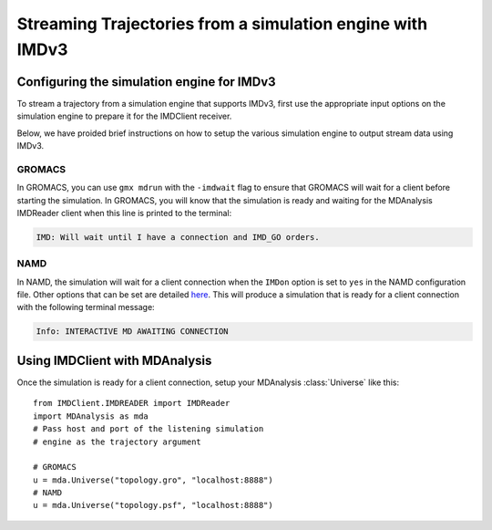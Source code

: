 Streaming Trajectories from a simulation engine with IMDv3
=========================================================

Configuring the simulation engine for IMDv3
^^^^^^^^^^^^^^^^^^^^^^^^^^^^^^^^^^^^^^^^^^^

To stream a trajectory from a simulation engine that supports IMDv3, 
first use the appropriate input options on the simulation engine 
to prepare it for the IMDClient receiver.

Below, we have proided brief instructions on how to setup the various 
simulation engine to output stream data using IMDv3.

GROMACS
-------
In GROMACS, you can use ``gmx mdrun`` with the ``-imdwait`` flag
to ensure that GROMACS will wait for a client before starting the simulation.
In GROMACS, you will know that the simulation is ready and waiting for the
MDAnalysis IMDReader client when this line is printed to the terminal:

.. code-block:: none

    IMD: Will wait until I have a connection and IMD_GO orders.

NAMD
----
In NAMD, the simulation will wait for a client connection when the  
``IMDon`` option is set to ``yes`` in the NAMD configuration file. 
Other options that can be set are detailed 
`here <https://github.com/amruthesht/namd-3.0/blob/IMDv3-dev/IMDv3-dev.md>`_. 
This will produce a simulation that is ready for a client connection with the 
following terminal message:

.. code-block:: none

    Info: INTERACTIVE MD AWAITING CONNECTION


Using IMDClient with MDAnalysis
^^^^^^^^^^^^^^^^^^^^^^^^^^^^^^^

Once the simulation is ready for a client connection, setup your MDAnalysis :class:`Universe`
like this: ::

    from IMDClient.IMDREADER import IMDReader
    import MDAnalysis as mda
    # Pass host and port of the listening simulation
    # engine as the trajectory argument

    # GROMACS
    u = mda.Universe("topology.gro", "localhost:8888")
    # NAMD
    u = mda.Universe("topology.psf", "localhost:8888")